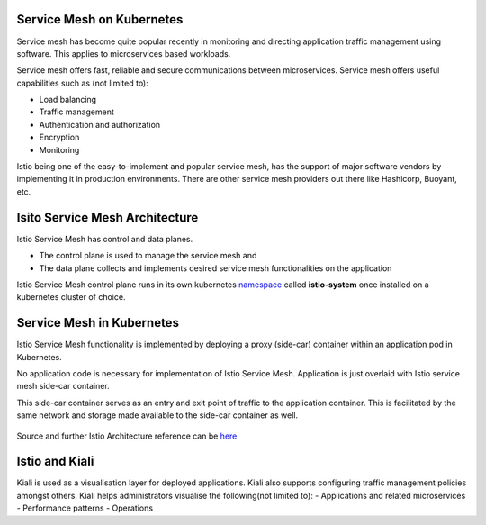.. title:: Nutanix Karbon Service Mesh Bootcamp with Istio

-------------------------------
Service Mesh on Kubernetes
-------------------------------

Service mesh has become quite popular recently in monitoring and directing application traffic management using software. This applies to microservices based workloads.

Service mesh offers fast, reliable and secure communications between microservices. Service mesh offers useful capabilities such as (not limited to):

- Load balancing
- Traffic management
- Authentication and authorization
- Encryption
- Monitoring

Istio being one of the easy-to-implement and popular service mesh, has the support of major software vendors by implementing it in production environments. There are other service mesh providers out there like Hashicorp, Buoyant, etc.

-------------------------------
Isito Service Mesh Architecture
-------------------------------

Istio Service Mesh has control and data planes.

- The control plane is used to manage the service mesh and
- The data plane collects and implements desired service mesh functionalities on the application

Istio Service Mesh control plane runs in its own kubernetes `namespace <https://kubernetes.io/docs/concepts/overview/working-with-objects/namespaces/>`_ called **istio-system** once installed on a kubernetes cluster of choice.

-------------------------------
Service Mesh in Kubernetes
-------------------------------
Istio Service Mesh functionality is implemented by deploying a proxy (side-car) container within an application pod in Kubernetes.

No application code is necessary for implementation of Istio Service Mesh. Application is just overlaid with Istio service mesh side-car container.

This side-car container serves as an entry and exit point of traffic to the application container. This is facilitated by the same network and storage made available to the side-car container as well.

.. figure:: images/istio-arch.png

Source and further Istio Architecture reference can be `here <https://istio.io/latest/docs/concepts/what-is-istio/>`_

----------------
Istio and Kiali
----------------

Kiali is used as a visualisation layer for deployed applications.  Kiali also supports configuring traffic management policies amongst others. Kiali helps administrators visualise the following(not limited to):
- Applications and related microservices
- Performance patterns
- Operations
